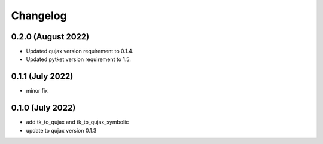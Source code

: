 Changelog
~~~~~~~~~

0.2.0 (August 2022)
-------------------

* Updated qujax version requirement to 0.1.4.
* Updated pytket version requirement to 1.5.

0.1.1 (July 2022)
-----------------

* minor fix

0.1.0 (July 2022)
-----------------

* add tk_to_qujax and tk_to_qujax_symbolic
* update to qujax version 0.1.3
